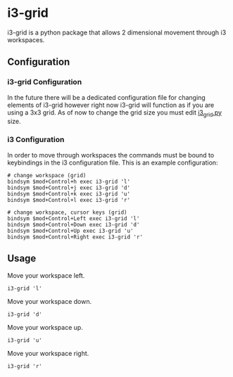 * i3-grid
i3-grid is a python package that allows 2 dimensional movement through i3 workspaces.
** Configuration
*** i3-grid Configuration
In the future there will be a dedicated configuration file for changing elements of i3-grid however right now i3-grid will function as if you are using a 3x3 grid. As of now to change the grid size you must edit [[./i3grid/i3_grid.py][i3_grid.py]] size.
*** i3 Configuration
In order to move through workspaces the commands must be bound to keybindings in the i3 configuration file. This is an example configuration:
#+begin_example
# change workspace (grid)
bindsym $mod+Control+h exec i3-grid 'l'
bindsym $mod+Control+j exec i3-grid 'd'
bindsym $mod+Control+k exec i3-grid 'u'
bindsym $mod+Control+l exec i3-grid 'r'

# change workspace, cursor keys (grid)
bindsym $mod+Control+Left exec i3-grid 'l'
bindsym $mod+Control+Down exec i3-grid 'd'
bindsym $mod+Control+Up exec i3-grid 'u'
bindsym $mod+Control+Right exec i3-grid 'r'
#+end_example
** Usage
Move your workspace left.
#+begin_example
i3-grid 'l'
#+end_example

Move your workspace down.
#+begin_example
i3-grid 'd'
#+end_example

Move your workspace up.
#+begin_example
i3-grid 'u'
#+end_example

Move your workspace right.
#+begin_example
i3-grid 'r'
#+end_example
